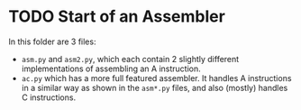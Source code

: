 * TODO Start of an Assembler
In this folder are 3 files:

- =asm.py= and =asm2.py=, which each contain 2 slightly different implementations of assembling an A instruction.
- =ac.py= which has a more full featured assembler.  It handles A instructions in a similar way as shown in the =asm*.py= files, and also (mostly) handles C instructions.
